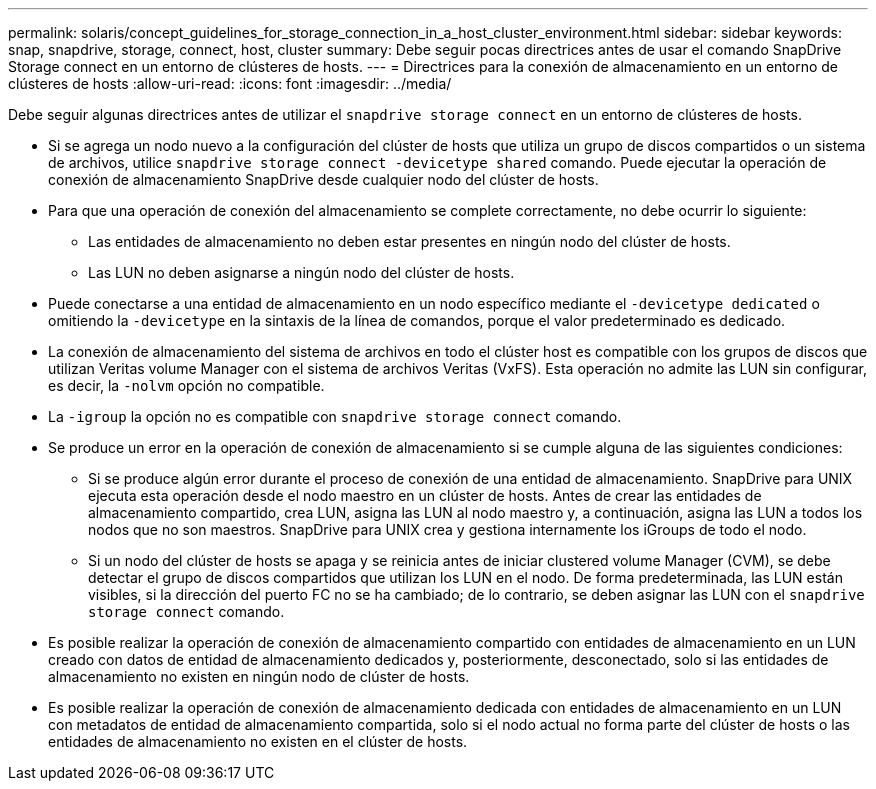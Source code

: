 ---
permalink: solaris/concept_guidelines_for_storage_connection_in_a_host_cluster_environment.html 
sidebar: sidebar 
keywords: snap, snapdrive, storage, connect, host, cluster 
summary: Debe seguir pocas directrices antes de usar el comando SnapDrive Storage connect en un entorno de clústeres de hosts. 
---
= Directrices para la conexión de almacenamiento en un entorno de clústeres de hosts
:allow-uri-read: 
:icons: font
:imagesdir: ../media/


[role="lead"]
Debe seguir algunas directrices antes de utilizar el `snapdrive storage connect` en un entorno de clústeres de hosts.

* Si se agrega un nodo nuevo a la configuración del clúster de hosts que utiliza un grupo de discos compartidos o un sistema de archivos, utilice `snapdrive storage connect -devicetype shared` comando. Puede ejecutar la operación de conexión de almacenamiento SnapDrive desde cualquier nodo del clúster de hosts.
* Para que una operación de conexión del almacenamiento se complete correctamente, no debe ocurrir lo siguiente:
+
** Las entidades de almacenamiento no deben estar presentes en ningún nodo del clúster de hosts.
** Las LUN no deben asignarse a ningún nodo del clúster de hosts.


* Puede conectarse a una entidad de almacenamiento en un nodo específico mediante el `-devicetype dedicated` o omitiendo la `-devicetype` en la sintaxis de la línea de comandos, porque el valor predeterminado es dedicado.
* La conexión de almacenamiento del sistema de archivos en todo el clúster host es compatible con los grupos de discos que utilizan Veritas volume Manager con el sistema de archivos Veritas (VxFS). Esta operación no admite las LUN sin configurar, es decir, la `-nolvm` opción no compatible.
* La `-igroup` la opción no es compatible con `snapdrive storage connect` comando.
* Se produce un error en la operación de conexión de almacenamiento si se cumple alguna de las siguientes condiciones:
+
** Si se produce algún error durante el proceso de conexión de una entidad de almacenamiento. SnapDrive para UNIX ejecuta esta operación desde el nodo maestro en un clúster de hosts. Antes de crear las entidades de almacenamiento compartido, crea LUN, asigna las LUN al nodo maestro y, a continuación, asigna las LUN a todos los nodos que no son maestros. SnapDrive para UNIX crea y gestiona internamente los iGroups de todo el nodo.
** Si un nodo del clúster de hosts se apaga y se reinicia antes de iniciar clustered volume Manager (CVM), se debe detectar el grupo de discos compartidos que utilizan los LUN en el nodo. De forma predeterminada, las LUN están visibles, si la dirección del puerto FC no se ha cambiado; de lo contrario, se deben asignar las LUN con el `snapdrive storage connect` comando.


* Es posible realizar la operación de conexión de almacenamiento compartido con entidades de almacenamiento en un LUN creado con datos de entidad de almacenamiento dedicados y, posteriormente, desconectado, solo si las entidades de almacenamiento no existen en ningún nodo de clúster de hosts.
* Es posible realizar la operación de conexión de almacenamiento dedicada con entidades de almacenamiento en un LUN con metadatos de entidad de almacenamiento compartida, solo si el nodo actual no forma parte del clúster de hosts o las entidades de almacenamiento no existen en el clúster de hosts.

